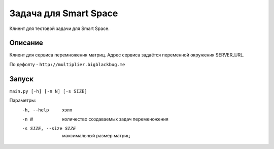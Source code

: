 Задача для Smart Space
======================
Клиент для тестовой задачи для Smart Space.

Описание
--------
Клиент для сервиса перемножения матриц. Адрес сервиса задаётся переменной окружения SERVER_URL.

По дефолту - ``http://multiplier.bigblackbug.me``

Запуск
------

``main.py [-h] [-n N] [-s SIZE]``

Параметры:
  -h, --help            хэлп
  -n N                  количество создаваемых задач переменожения
  -s SIZE, --size SIZE  максимальный размер матриц
